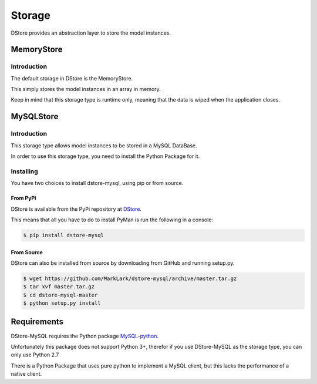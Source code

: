 Storage
#######
DStore provides an abstraction layer to store the model instances.



MemoryStore
===========

Introduction
------------
The default storage in DStore is the MemoryStore.

This simply stores the model instances in an array in memory.

Keep in mind that this storage type is runtime only, meaning that the data is wiped when the application closes.

MySQLStore
==========
.. image:: https://img.shields.io/coveralls/MarkLark/dstore-mysql.svg
    :target: https://coveralls.io/github/MarkLark/dstore-mysql?branch=master

.. image:: https://img.shields.io/travis/MarkLark/dstore-mysql/master.svg
    :target: https://travis-ci.org/MarkLark/dstore-mysql

.. image:: https://img.shields.io/pypi/v/dstore-mysql.svg
    :target: https://pypi.python.org/pypi/dstore-mysql

.. image:: https://img.shields.io/pypi/pyversions/dstore-mysql.svg
    :target: https://pypi.python.org/pypi/dstore-mysql

Introduction
------------
This storage type allows model instances to be stored in a MySQL DataBase.

In order to use this storage type, you need to install the Python Package for it.

Installing
----------
You have two choices to install dstore-mysql, using pip or from source.

From PyPi
~~~~~~~~~
DStore is available from the PyPi repository at `DStore <https://pypi.python.org/pypi/DStore>`_.

This means that all you have to do to install PyMan is run the following in a console:

.. code-block:: console

    $ pip install dstore-mysql

From Source
~~~~~~~~~~~
DStore can also be installed from source by downloading from GitHub and running setup.py.

.. code-block:: console

    $ wget https://github.com/MarkLark/dstore-mysql/archive/master.tar.gz
    $ tar xvf master.tar.gz
    $ cd dstore-mysql-master
    $ python setup.py install

Requirements
============
DStore-MySQL requires the Python package `MySQL-python <https://pypi.python.org/pypi/MySQL-python/>`_.

Unfortunately this package does not support Python 3+, therefor if you use DStore-MySQL as the storage type, you can only use Python 2.7

There is a Python Package that uses pure python to implement a MySQL client, but this lacks the performance of a native client.